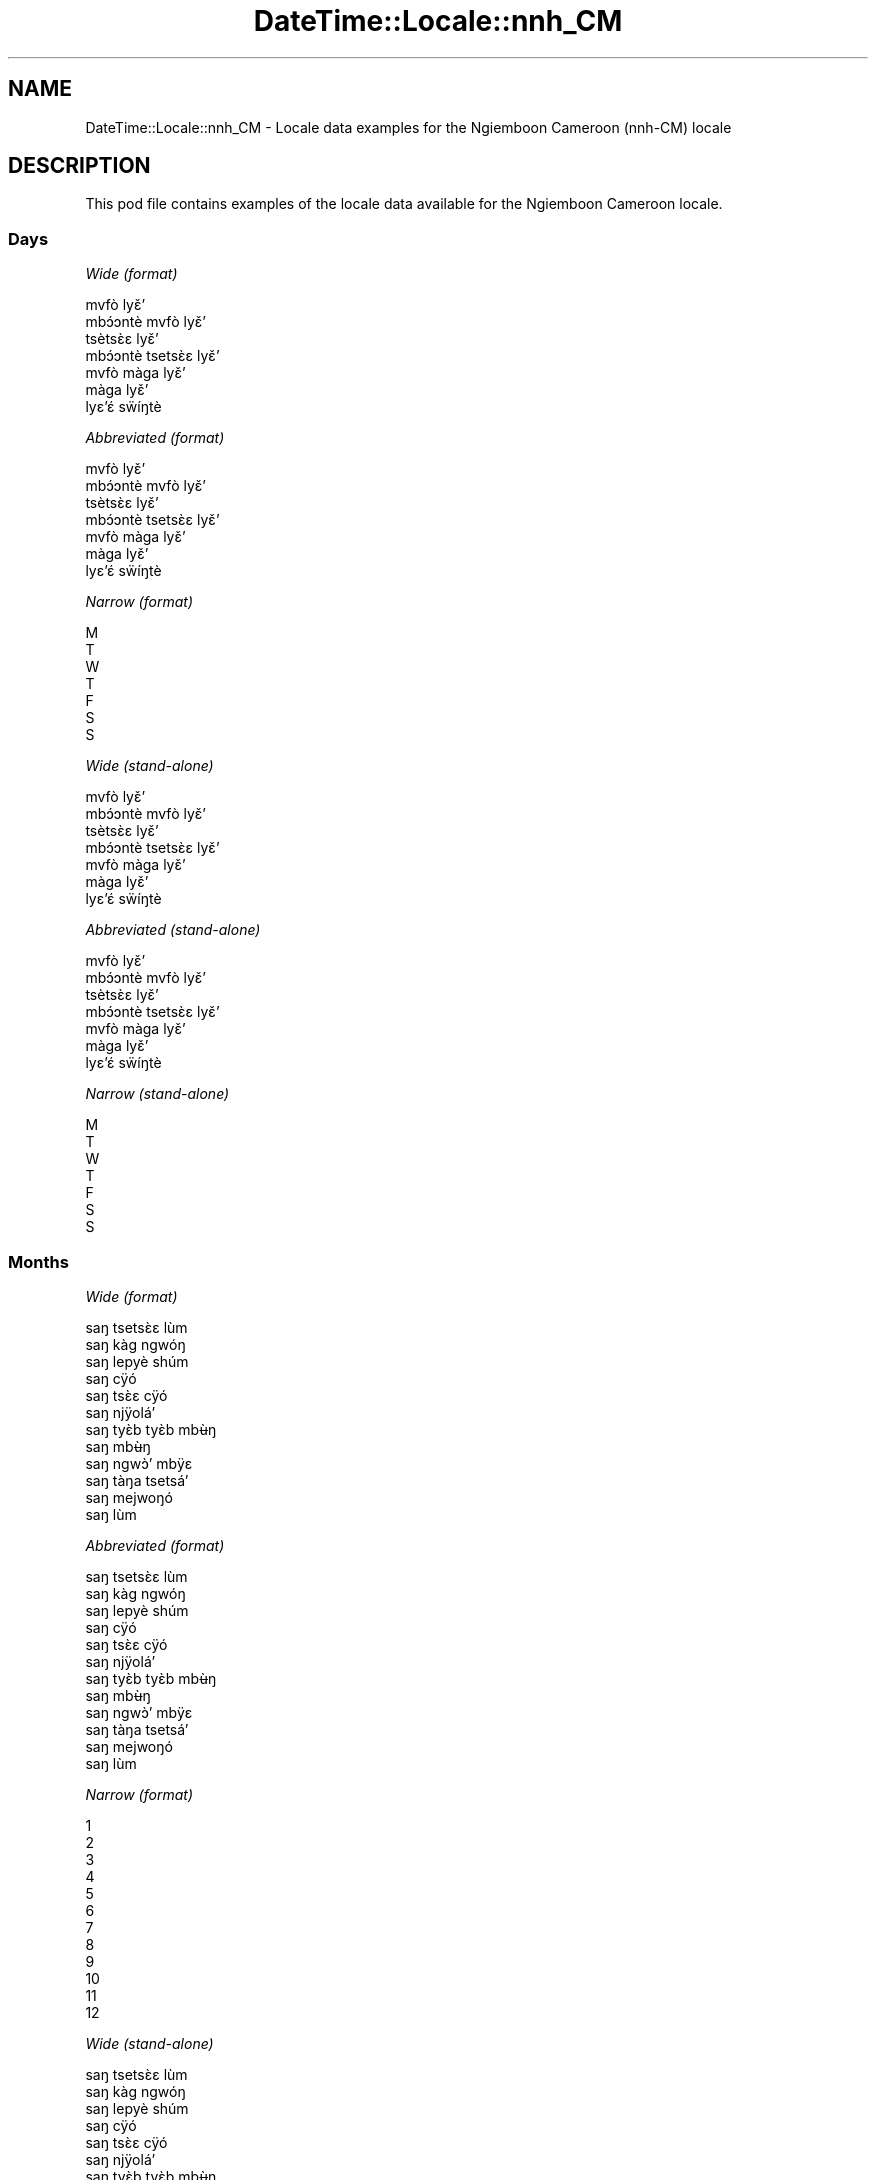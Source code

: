 .\" Automatically generated by Pod::Man 4.10 (Pod::Simple 3.35)
.\"
.\" Standard preamble:
.\" ========================================================================
.de Sp \" Vertical space (when we can't use .PP)
.if t .sp .5v
.if n .sp
..
.de Vb \" Begin verbatim text
.ft CW
.nf
.ne \\$1
..
.de Ve \" End verbatim text
.ft R
.fi
..
.\" Set up some character translations and predefined strings.  \*(-- will
.\" give an unbreakable dash, \*(PI will give pi, \*(L" will give a left
.\" double quote, and \*(R" will give a right double quote.  \*(C+ will
.\" give a nicer C++.  Capital omega is used to do unbreakable dashes and
.\" therefore won't be available.  \*(C` and \*(C' expand to `' in nroff,
.\" nothing in troff, for use with C<>.
.tr \(*W-
.ds C+ C\v'-.1v'\h'-1p'\s-2+\h'-1p'+\s0\v'.1v'\h'-1p'
.ie n \{\
.    ds -- \(*W-
.    ds PI pi
.    if (\n(.H=4u)&(1m=24u) .ds -- \(*W\h'-12u'\(*W\h'-12u'-\" diablo 10 pitch
.    if (\n(.H=4u)&(1m=20u) .ds -- \(*W\h'-12u'\(*W\h'-8u'-\"  diablo 12 pitch
.    ds L" ""
.    ds R" ""
.    ds C` ""
.    ds C' ""
'br\}
.el\{\
.    ds -- \|\(em\|
.    ds PI \(*p
.    ds L" ``
.    ds R" ''
.    ds C`
.    ds C'
'br\}
.\"
.\" Escape single quotes in literal strings from groff's Unicode transform.
.ie \n(.g .ds Aq \(aq
.el       .ds Aq '
.\"
.\" If the F register is >0, we'll generate index entries on stderr for
.\" titles (.TH), headers (.SH), subsections (.SS), items (.Ip), and index
.\" entries marked with X<> in POD.  Of course, you'll have to process the
.\" output yourself in some meaningful fashion.
.\"
.\" Avoid warning from groff about undefined register 'F'.
.de IX
..
.nr rF 0
.if \n(.g .if rF .nr rF 1
.if (\n(rF:(\n(.g==0)) \{\
.    if \nF \{\
.        de IX
.        tm Index:\\$1\t\\n%\t"\\$2"
..
.        if !\nF==2 \{\
.            nr % 0
.            nr F 2
.        \}
.    \}
.\}
.rr rF
.\" ========================================================================
.\"
.IX Title "DateTime::Locale::nnh_CM 3"
.TH DateTime::Locale::nnh_CM 3 "2019-10-09" "perl v5.28.2" "User Contributed Perl Documentation"
.\" For nroff, turn off justification.  Always turn off hyphenation; it makes
.\" way too many mistakes in technical documents.
.if n .ad l
.nh
.SH "NAME"
DateTime::Locale::nnh_CM \- Locale data examples for the Ngiemboon Cameroon (nnh\-CM) locale
.SH "DESCRIPTION"
.IX Header "DESCRIPTION"
This pod file contains examples of the locale data available for the
Ngiemboon Cameroon locale.
.SS "Days"
.IX Subsection "Days"
\fIWide (format)\fR
.IX Subsection "Wide (format)"
.PP
.Vb 7
\&  mvfò lyɛ̌ʼ
\&  mbɔ́ɔntè mvfò lyɛ̌ʼ
\&  tsètsɛ̀ɛ lyɛ̌ʼ
\&  mbɔ́ɔntè tsetsɛ̀ɛ lyɛ̌ʼ
\&  mvfò màga lyɛ̌ʼ
\&  màga lyɛ̌ʼ
\&  lyɛʼɛ́ sẅíŋtè
.Ve
.PP
\fIAbbreviated (format)\fR
.IX Subsection "Abbreviated (format)"
.PP
.Vb 7
\&  mvfò lyɛ̌ʼ
\&  mbɔ́ɔntè mvfò lyɛ̌ʼ
\&  tsètsɛ̀ɛ lyɛ̌ʼ
\&  mbɔ́ɔntè tsetsɛ̀ɛ lyɛ̌ʼ
\&  mvfò màga lyɛ̌ʼ
\&  màga lyɛ̌ʼ
\&  lyɛʼɛ́ sẅíŋtè
.Ve
.PP
\fINarrow (format)\fR
.IX Subsection "Narrow (format)"
.PP
.Vb 7
\&  M
\&  T
\&  W
\&  T
\&  F
\&  S
\&  S
.Ve
.PP
\fIWide (stand-alone)\fR
.IX Subsection "Wide (stand-alone)"
.PP
.Vb 7
\&  mvfò lyɛ̌ʼ
\&  mbɔ́ɔntè mvfò lyɛ̌ʼ
\&  tsètsɛ̀ɛ lyɛ̌ʼ
\&  mbɔ́ɔntè tsetsɛ̀ɛ lyɛ̌ʼ
\&  mvfò màga lyɛ̌ʼ
\&  màga lyɛ̌ʼ
\&  lyɛʼɛ́ sẅíŋtè
.Ve
.PP
\fIAbbreviated (stand-alone)\fR
.IX Subsection "Abbreviated (stand-alone)"
.PP
.Vb 7
\&  mvfò lyɛ̌ʼ
\&  mbɔ́ɔntè mvfò lyɛ̌ʼ
\&  tsètsɛ̀ɛ lyɛ̌ʼ
\&  mbɔ́ɔntè tsetsɛ̀ɛ lyɛ̌ʼ
\&  mvfò màga lyɛ̌ʼ
\&  màga lyɛ̌ʼ
\&  lyɛʼɛ́ sẅíŋtè
.Ve
.PP
\fINarrow (stand-alone)\fR
.IX Subsection "Narrow (stand-alone)"
.PP
.Vb 7
\&  M
\&  T
\&  W
\&  T
\&  F
\&  S
\&  S
.Ve
.SS "Months"
.IX Subsection "Months"
\fIWide (format)\fR
.IX Subsection "Wide (format)"
.PP
.Vb 12
\&  saŋ tsetsɛ̀ɛ lùm
\&  saŋ kàg ngwóŋ
\&  saŋ lepyè shúm
\&  saŋ cÿó
\&  saŋ tsɛ̀ɛ cÿó
\&  saŋ njÿoláʼ
\&  saŋ tyɛ̀b tyɛ̀b mbʉ̀ŋ
\&  saŋ mbʉ̀ŋ
\&  saŋ ngwɔ̀ʼ mbÿɛ
\&  saŋ tàŋa tsetsáʼ
\&  saŋ mejwoŋó
\&  saŋ lùm
.Ve
.PP
\fIAbbreviated (format)\fR
.IX Subsection "Abbreviated (format)"
.PP
.Vb 12
\&  saŋ tsetsɛ̀ɛ lùm
\&  saŋ kàg ngwóŋ
\&  saŋ lepyè shúm
\&  saŋ cÿó
\&  saŋ tsɛ̀ɛ cÿó
\&  saŋ njÿoláʼ
\&  saŋ tyɛ̀b tyɛ̀b mbʉ̀ŋ
\&  saŋ mbʉ̀ŋ
\&  saŋ ngwɔ̀ʼ mbÿɛ
\&  saŋ tàŋa tsetsáʼ
\&  saŋ mejwoŋó
\&  saŋ lùm
.Ve
.PP
\fINarrow (format)\fR
.IX Subsection "Narrow (format)"
.PP
.Vb 12
\&  1
\&  2
\&  3
\&  4
\&  5
\&  6
\&  7
\&  8
\&  9
\&  10
\&  11
\&  12
.Ve
.PP
\fIWide (stand-alone)\fR
.IX Subsection "Wide (stand-alone)"
.PP
.Vb 12
\&  saŋ tsetsɛ̀ɛ lùm
\&  saŋ kàg ngwóŋ
\&  saŋ lepyè shúm
\&  saŋ cÿó
\&  saŋ tsɛ̀ɛ cÿó
\&  saŋ njÿoláʼ
\&  saŋ tyɛ̀b tyɛ̀b mbʉ̀ŋ
\&  saŋ mbʉ̀ŋ
\&  saŋ ngwɔ̀ʼ mbÿɛ
\&  saŋ tàŋa tsetsáʼ
\&  saŋ mejwoŋó
\&  saŋ lùm
.Ve
.PP
\fIAbbreviated (stand-alone)\fR
.IX Subsection "Abbreviated (stand-alone)"
.PP
.Vb 12
\&  saŋ tsetsɛ̀ɛ lùm
\&  saŋ kàg ngwóŋ
\&  saŋ lepyè shúm
\&  saŋ cÿó
\&  saŋ tsɛ̀ɛ cÿó
\&  saŋ njÿoláʼ
\&  saŋ tyɛ̀b tyɛ̀b mbʉ̀ŋ
\&  saŋ mbʉ̀ŋ
\&  saŋ ngwɔ̀ʼ mbÿɛ
\&  saŋ tàŋa tsetsáʼ
\&  saŋ mejwoŋó
\&  saŋ lùm
.Ve
.PP
\fINarrow (stand-alone)\fR
.IX Subsection "Narrow (stand-alone)"
.PP
.Vb 12
\&  1
\&  2
\&  3
\&  4
\&  5
\&  6
\&  7
\&  8
\&  9
\&  10
\&  11
\&  12
.Ve
.SS "Quarters"
.IX Subsection "Quarters"
\fIWide (format)\fR
.IX Subsection "Wide (format)"
.PP
.Vb 4
\&  Q1
\&  Q2
\&  Q3
\&  Q4
.Ve
.PP
\fIAbbreviated (format)\fR
.IX Subsection "Abbreviated (format)"
.PP
.Vb 4
\&  Q1
\&  Q2
\&  Q3
\&  Q4
.Ve
.PP
\fINarrow (format)\fR
.IX Subsection "Narrow (format)"
.PP
.Vb 4
\&  1
\&  2
\&  3
\&  4
.Ve
.PP
\fIWide (stand-alone)\fR
.IX Subsection "Wide (stand-alone)"
.PP
.Vb 4
\&  Q1
\&  Q2
\&  Q3
\&  Q4
.Ve
.PP
\fIAbbreviated (stand-alone)\fR
.IX Subsection "Abbreviated (stand-alone)"
.PP
.Vb 4
\&  Q1
\&  Q2
\&  Q3
\&  Q4
.Ve
.PP
\fINarrow (stand-alone)\fR
.IX Subsection "Narrow (stand-alone)"
.PP
.Vb 4
\&  1
\&  2
\&  3
\&  4
.Ve
.SS "Eras"
.IX Subsection "Eras"
\fIWide (format)\fR
.IX Subsection "Wide (format)"
.PP
.Vb 2
\&  mé zyé Yěsô
\&  mé gÿo ńzyé Yěsô
.Ve
.PP
\fIAbbreviated (format)\fR
.IX Subsection "Abbreviated (format)"
.PP
.Vb 2
\&  m.z.Y.
\&  m.g.n.Y.
.Ve
.PP
\fINarrow (format)\fR
.IX Subsection "Narrow (format)"
.PP
.Vb 2
\&  m.z.Y.
\&  m.g.n.Y.
.Ve
.SS "Date Formats"
.IX Subsection "Date Formats"
\fIFull\fR
.IX Subsection "Full"
.PP
.Vb 3
\&   2008\-02\-05T18:30:30 = mbɔ́ɔntè mvfò lyɛ̌ʼ , lyɛ̌ʼ 5 na saŋ kàg ngwóŋ, 2008
\&   1995\-12\-22T09:05:02 = mvfò màga lyɛ̌ʼ , lyɛ̌ʼ 22 na saŋ lùm, 1995
\&  \-0010\-09\-15T04:44:23 = màga lyɛ̌ʼ , lyɛ̌ʼ 15 na saŋ ngwɔ̀ʼ mbÿɛ, \-10
.Ve
.PP
\fILong\fR
.IX Subsection "Long"
.PP
.Vb 3
\&   2008\-02\-05T18:30:30 = lyɛ̌ʼ 5 na saŋ kàg ngwóŋ, 2008
\&   1995\-12\-22T09:05:02 = lyɛ̌ʼ 22 na saŋ lùm, 1995
\&  \-0010\-09\-15T04:44:23 = lyɛ̌ʼ 15 na saŋ ngwɔ̀ʼ mbÿɛ, \-10
.Ve
.PP
\fIMedium\fR
.IX Subsection "Medium"
.PP
.Vb 3
\&   2008\-02\-05T18:30:30 = 5 saŋ kàg ngwóŋ, 2008
\&   1995\-12\-22T09:05:02 = 22 saŋ lùm, 1995
\&  \-0010\-09\-15T04:44:23 = 15 saŋ ngwɔ̀ʼ mbÿɛ, \-10
.Ve
.PP
\fIShort\fR
.IX Subsection "Short"
.PP
.Vb 3
\&   2008\-02\-05T18:30:30 = 05/02/08
\&   1995\-12\-22T09:05:02 = 22/12/95
\&  \-0010\-09\-15T04:44:23 = 15/09/\-10
.Ve
.SS "Time Formats"
.IX Subsection "Time Formats"
\fIFull\fR
.IX Subsection "Full"
.PP
.Vb 3
\&   2008\-02\-05T18:30:30 = 18:30:30 UTC
\&   1995\-12\-22T09:05:02 = 09:05:02 UTC
\&  \-0010\-09\-15T04:44:23 = 04:44:23 UTC
.Ve
.PP
\fILong\fR
.IX Subsection "Long"
.PP
.Vb 3
\&   2008\-02\-05T18:30:30 = 18:30:30 UTC
\&   1995\-12\-22T09:05:02 = 09:05:02 UTC
\&  \-0010\-09\-15T04:44:23 = 04:44:23 UTC
.Ve
.PP
\fIMedium\fR
.IX Subsection "Medium"
.PP
.Vb 3
\&   2008\-02\-05T18:30:30 = 18:30:30
\&   1995\-12\-22T09:05:02 = 09:05:02
\&  \-0010\-09\-15T04:44:23 = 04:44:23
.Ve
.PP
\fIShort\fR
.IX Subsection "Short"
.PP
.Vb 3
\&   2008\-02\-05T18:30:30 = 18:30
\&   1995\-12\-22T09:05:02 = 09:05
\&  \-0010\-09\-15T04:44:23 = 04:44
.Ve
.SS "Datetime Formats"
.IX Subsection "Datetime Formats"
\fIFull\fR
.IX Subsection "Full"
.PP
.Vb 3
\&   2008\-02\-05T18:30:30 = mbɔ́ɔntè mvfò lyɛ̌ʼ , lyɛ̌ʼ 5 na saŋ kàg ngwóŋ, 2008,18:30:30 UTC
\&   1995\-12\-22T09:05:02 = mvfò màga lyɛ̌ʼ , lyɛ̌ʼ 22 na saŋ lùm, 1995,09:05:02 UTC
\&  \-0010\-09\-15T04:44:23 = màga lyɛ̌ʼ , lyɛ̌ʼ 15 na saŋ ngwɔ̀ʼ mbÿɛ, \-10,04:44:23 UTC
.Ve
.PP
\fILong\fR
.IX Subsection "Long"
.PP
.Vb 3
\&   2008\-02\-05T18:30:30 = lyɛ̌ʼ 5 na saŋ kàg ngwóŋ, 2008, 18:30:30 UTC
\&   1995\-12\-22T09:05:02 = lyɛ̌ʼ 22 na saŋ lùm, 1995, 09:05:02 UTC
\&  \-0010\-09\-15T04:44:23 = lyɛ̌ʼ 15 na saŋ ngwɔ̀ʼ mbÿɛ, \-10, 04:44:23 UTC
.Ve
.PP
\fIMedium\fR
.IX Subsection "Medium"
.PP
.Vb 3
\&   2008\-02\-05T18:30:30 = 5 saŋ kàg ngwóŋ, 2008 18:30:30
\&   1995\-12\-22T09:05:02 = 22 saŋ lùm, 1995 09:05:02
\&  \-0010\-09\-15T04:44:23 = 15 saŋ ngwɔ̀ʼ mbÿɛ, \-10 04:44:23
.Ve
.PP
\fIShort\fR
.IX Subsection "Short"
.PP
.Vb 3
\&   2008\-02\-05T18:30:30 = 05/02/08 18:30
\&   1995\-12\-22T09:05:02 = 22/12/95 09:05
\&  \-0010\-09\-15T04:44:23 = 15/09/\-10 04:44
.Ve
.SS "Available Formats"
.IX Subsection "Available Formats"
\fIBh (h B)\fR
.IX Subsection "Bh (h B)"
.PP
.Vb 3
\&   2008\-02\-05T18:30:30 = 6 B
\&   1995\-12\-22T09:05:02 = 9 B
\&  \-0010\-09\-15T04:44:23 = 4 B
.Ve
.PP
\fIBhm (h:mm B)\fR
.IX Subsection "Bhm (h:mm B)"
.PP
.Vb 3
\&   2008\-02\-05T18:30:30 = 6:30 B
\&   1995\-12\-22T09:05:02 = 9:05 B
\&  \-0010\-09\-15T04:44:23 = 4:44 B
.Ve
.PP
\fIBhms (h:mm:ss B)\fR
.IX Subsection "Bhms (h:mm:ss B)"
.PP
.Vb 3
\&   2008\-02\-05T18:30:30 = 6:30:30 B
\&   1995\-12\-22T09:05:02 = 9:05:02 B
\&  \-0010\-09\-15T04:44:23 = 4:44:23 B
.Ve
.PP
\fIE (ccc)\fR
.IX Subsection "E (ccc)"
.PP
.Vb 3
\&   2008\-02\-05T18:30:30 = mbɔ́ɔntè mvfò lyɛ̌ʼ
\&   1995\-12\-22T09:05:02 = mvfò màga lyɛ̌ʼ
\&  \-0010\-09\-15T04:44:23 = màga lyɛ̌ʼ
.Ve
.PP
\fIEBhm (E h:mm B)\fR
.IX Subsection "EBhm (E h:mm B)"
.PP
.Vb 3
\&   2008\-02\-05T18:30:30 = mbɔ́ɔntè mvfò lyɛ̌ʼ 6:30 B
\&   1995\-12\-22T09:05:02 = mvfò màga lyɛ̌ʼ 9:05 B
\&  \-0010\-09\-15T04:44:23 = màga lyɛ̌ʼ 4:44 B
.Ve
.PP
\fIEBhms (E h:mm:ss B)\fR
.IX Subsection "EBhms (E h:mm:ss B)"
.PP
.Vb 3
\&   2008\-02\-05T18:30:30 = mbɔ́ɔntè mvfò lyɛ̌ʼ 6:30:30 B
\&   1995\-12\-22T09:05:02 = mvfò màga lyɛ̌ʼ 9:05:02 B
\&  \-0010\-09\-15T04:44:23 = màga lyɛ̌ʼ 4:44:23 B
.Ve
.PP
\fIEHm (E HH:mm)\fR
.IX Subsection "EHm (E HH:mm)"
.PP
.Vb 3
\&   2008\-02\-05T18:30:30 = mbɔ́ɔntè mvfò lyɛ̌ʼ 18:30
\&   1995\-12\-22T09:05:02 = mvfò màga lyɛ̌ʼ 09:05
\&  \-0010\-09\-15T04:44:23 = màga lyɛ̌ʼ 04:44
.Ve
.PP
\fIEHms (E HH:mm:ss)\fR
.IX Subsection "EHms (E HH:mm:ss)"
.PP
.Vb 3
\&   2008\-02\-05T18:30:30 = mbɔ́ɔntè mvfò lyɛ̌ʼ 18:30:30
\&   1995\-12\-22T09:05:02 = mvfò màga lyɛ̌ʼ 09:05:02
\&  \-0010\-09\-15T04:44:23 = màga lyɛ̌ʼ 04:44:23
.Ve
.PP
\fIEd (d, E)\fR
.IX Subsection "Ed (d, E)"
.PP
.Vb 3
\&   2008\-02\-05T18:30:30 = 5, mbɔ́ɔntè mvfò lyɛ̌ʼ
\&   1995\-12\-22T09:05:02 = 22, mvfò màga lyɛ̌ʼ
\&  \-0010\-09\-15T04:44:23 = 15, màga lyɛ̌ʼ
.Ve
.PP
\fIEhm (E h:mm a)\fR
.IX Subsection "Ehm (E h:mm a)"
.PP
.Vb 3
\&   2008\-02\-05T18:30:30 = mbɔ́ɔntè mvfò lyɛ̌ʼ 6:30 ncwònzém
\&   1995\-12\-22T09:05:02 = mvfò màga lyɛ̌ʼ 9:05 mbaʼámbaʼ
\&  \-0010\-09\-15T04:44:23 = màga lyɛ̌ʼ 4:44 mbaʼámbaʼ
.Ve
.PP
\fIEhms (E h:mm:ss a)\fR
.IX Subsection "Ehms (E h:mm:ss a)"
.PP
.Vb 3
\&   2008\-02\-05T18:30:30 = mbɔ́ɔntè mvfò lyɛ̌ʼ 6:30:30 ncwònzém
\&   1995\-12\-22T09:05:02 = mvfò màga lyɛ̌ʼ 9:05:02 mbaʼámbaʼ
\&  \-0010\-09\-15T04:44:23 = màga lyɛ̌ʼ 4:44:23 mbaʼámbaʼ
.Ve
.PP
\fIGy (G y)\fR
.IX Subsection "Gy (G y)"
.PP
.Vb 3
\&   2008\-02\-05T18:30:30 = m.g.n.Y. 2008
\&   1995\-12\-22T09:05:02 = m.g.n.Y. 1995
\&  \-0010\-09\-15T04:44:23 = m.z.Y. \-10
.Ve
.PP
\fIGyMMM (G y \s-1MMM\s0)\fR
.IX Subsection "GyMMM (G y MMM)"
.PP
.Vb 3
\&   2008\-02\-05T18:30:30 = m.g.n.Y. 2008 saŋ kàg ngwóŋ
\&   1995\-12\-22T09:05:02 = m.g.n.Y. 1995 saŋ lùm
\&  \-0010\-09\-15T04:44:23 = m.z.Y. \-10 saŋ ngwɔ̀ʼ mbÿɛ
.Ve
.PP
\fIGyMMMEd (G y \s-1MMM\s0 d, E)\fR
.IX Subsection "GyMMMEd (G y MMM d, E)"
.PP
.Vb 3
\&   2008\-02\-05T18:30:30 = m.g.n.Y. 2008 saŋ kàg ngwóŋ 5, mbɔ́ɔntè mvfò lyɛ̌ʼ
\&   1995\-12\-22T09:05:02 = m.g.n.Y. 1995 saŋ lùm 22, mvfò màga lyɛ̌ʼ
\&  \-0010\-09\-15T04:44:23 = m.z.Y. \-10 saŋ ngwɔ̀ʼ mbÿɛ 15, màga lyɛ̌ʼ
.Ve
.PP
\fIGyMMMd (G y \s-1MMM\s0 d)\fR
.IX Subsection "GyMMMd (G y MMM d)"
.PP
.Vb 3
\&   2008\-02\-05T18:30:30 = m.g.n.Y. 2008 saŋ kàg ngwóŋ 5
\&   1995\-12\-22T09:05:02 = m.g.n.Y. 1995 saŋ lùm 22
\&  \-0010\-09\-15T04:44:23 = m.z.Y. \-10 saŋ ngwɔ̀ʼ mbÿɛ 15
.Ve
.PP
\fIH (\s-1HH\s0)\fR
.IX Subsection "H (HH)"
.PP
.Vb 3
\&   2008\-02\-05T18:30:30 = 18
\&   1995\-12\-22T09:05:02 = 09
\&  \-0010\-09\-15T04:44:23 = 04
.Ve
.PP
\fIHm (HH:mm)\fR
.IX Subsection "Hm (HH:mm)"
.PP
.Vb 3
\&   2008\-02\-05T18:30:30 = 18:30
\&   1995\-12\-22T09:05:02 = 09:05
\&  \-0010\-09\-15T04:44:23 = 04:44
.Ve
.PP
\fIHms (HH:mm:ss)\fR
.IX Subsection "Hms (HH:mm:ss)"
.PP
.Vb 3
\&   2008\-02\-05T18:30:30 = 18:30:30
\&   1995\-12\-22T09:05:02 = 09:05:02
\&  \-0010\-09\-15T04:44:23 = 04:44:23
.Ve
.PP
\fIHmsv (HH:mm:ss v)\fR
.IX Subsection "Hmsv (HH:mm:ss v)"
.PP
.Vb 3
\&   2008\-02\-05T18:30:30 = 18:30:30 UTC
\&   1995\-12\-22T09:05:02 = 09:05:02 UTC
\&  \-0010\-09\-15T04:44:23 = 04:44:23 UTC
.Ve
.PP
\fIHmv (HH:mm v)\fR
.IX Subsection "Hmv (HH:mm v)"
.PP
.Vb 3
\&   2008\-02\-05T18:30:30 = 18:30 UTC
\&   1995\-12\-22T09:05:02 = 09:05 UTC
\&  \-0010\-09\-15T04:44:23 = 04:44 UTC
.Ve
.PP
\fIM (L)\fR
.IX Subsection "M (L)"
.PP
.Vb 3
\&   2008\-02\-05T18:30:30 = 2
\&   1995\-12\-22T09:05:02 = 12
\&  \-0010\-09\-15T04:44:23 = 9
.Ve
.PP
\fIMEd (MM-dd, E)\fR
.IX Subsection "MEd (MM-dd, E)"
.PP
.Vb 3
\&   2008\-02\-05T18:30:30 = 02\-05, mbɔ́ɔntè mvfò lyɛ̌ʼ
\&   1995\-12\-22T09:05:02 = 12\-22, mvfò màga lyɛ̌ʼ
\&  \-0010\-09\-15T04:44:23 = 09\-15, màga lyɛ̌ʼ
.Ve
.PP
\fI\s-1MMM\s0 (\s-1LLL\s0)\fR
.IX Subsection "MMM (LLL)"
.PP
.Vb 3
\&   2008\-02\-05T18:30:30 = saŋ kàg ngwóŋ
\&   1995\-12\-22T09:05:02 = saŋ lùm
\&  \-0010\-09\-15T04:44:23 = saŋ ngwɔ̀ʼ mbÿɛ
.Ve
.PP
\fIMMMEd (\s-1MMM\s0 d, E)\fR
.IX Subsection "MMMEd (MMM d, E)"
.PP
.Vb 3
\&   2008\-02\-05T18:30:30 = saŋ kàg ngwóŋ 5, mbɔ́ɔntè mvfò lyɛ̌ʼ
\&   1995\-12\-22T09:05:02 = saŋ lùm 22, mvfò màga lyɛ̌ʼ
\&  \-0010\-09\-15T04:44:23 = saŋ ngwɔ̀ʼ mbÿɛ 15, màga lyɛ̌ʼ
.Ve
.PP
\fIMMMMW-count-other ('week' W 'of' \s-1MMMM\s0)\fR
.IX Subsection "MMMMW-count-other ('week' W 'of' MMMM)"
.PP
.Vb 3
\&   2008\-02\-05T18:30:30 = week 1 of saŋ kàg ngwóŋ
\&   1995\-12\-22T09:05:02 = week 3 of saŋ lùm
\&  \-0010\-09\-15T04:44:23 = week 2 of saŋ ngwɔ̀ʼ mbÿɛ
.Ve
.PP
\fIMMMMd (\s-1MMMM\s0 d)\fR
.IX Subsection "MMMMd (MMMM d)"
.PP
.Vb 3
\&   2008\-02\-05T18:30:30 = saŋ kàg ngwóŋ 5
\&   1995\-12\-22T09:05:02 = saŋ lùm 22
\&  \-0010\-09\-15T04:44:23 = saŋ ngwɔ̀ʼ mbÿɛ 15
.Ve
.PP
\fIMMMd (\s-1MMM\s0 d)\fR
.IX Subsection "MMMd (MMM d)"
.PP
.Vb 3
\&   2008\-02\-05T18:30:30 = saŋ kàg ngwóŋ 5
\&   1995\-12\-22T09:05:02 = saŋ lùm 22
\&  \-0010\-09\-15T04:44:23 = saŋ ngwɔ̀ʼ mbÿɛ 15
.Ve
.PP
\fIMd (MM-dd)\fR
.IX Subsection "Md (MM-dd)"
.PP
.Vb 3
\&   2008\-02\-05T18:30:30 = 02\-05
\&   1995\-12\-22T09:05:02 = 12\-22
\&  \-0010\-09\-15T04:44:23 = 09\-15
.Ve
.PP
\fId (d)\fR
.IX Subsection "d (d)"
.PP
.Vb 3
\&   2008\-02\-05T18:30:30 = 5
\&   1995\-12\-22T09:05:02 = 22
\&  \-0010\-09\-15T04:44:23 = 15
.Ve
.PP
\fIh (h a)\fR
.IX Subsection "h (h a)"
.PP
.Vb 3
\&   2008\-02\-05T18:30:30 = 6 ncwònzém
\&   1995\-12\-22T09:05:02 = 9 mbaʼámbaʼ
\&  \-0010\-09\-15T04:44:23 = 4 mbaʼámbaʼ
.Ve
.PP
\fIhm (h:mm a)\fR
.IX Subsection "hm (h:mm a)"
.PP
.Vb 3
\&   2008\-02\-05T18:30:30 = 6:30 ncwònzém
\&   1995\-12\-22T09:05:02 = 9:05 mbaʼámbaʼ
\&  \-0010\-09\-15T04:44:23 = 4:44 mbaʼámbaʼ
.Ve
.PP
\fIhms (h:mm:ss a)\fR
.IX Subsection "hms (h:mm:ss a)"
.PP
.Vb 3
\&   2008\-02\-05T18:30:30 = 6:30:30 ncwònzém
\&   1995\-12\-22T09:05:02 = 9:05:02 mbaʼámbaʼ
\&  \-0010\-09\-15T04:44:23 = 4:44:23 mbaʼámbaʼ
.Ve
.PP
\fIhmsv (h:mm:ss a v)\fR
.IX Subsection "hmsv (h:mm:ss a v)"
.PP
.Vb 3
\&   2008\-02\-05T18:30:30 = 6:30:30 ncwònzém UTC
\&   1995\-12\-22T09:05:02 = 9:05:02 mbaʼámbaʼ UTC
\&  \-0010\-09\-15T04:44:23 = 4:44:23 mbaʼámbaʼ UTC
.Ve
.PP
\fIhmv (h:mm a v)\fR
.IX Subsection "hmv (h:mm a v)"
.PP
.Vb 3
\&   2008\-02\-05T18:30:30 = 6:30 ncwònzém UTC
\&   1995\-12\-22T09:05:02 = 9:05 mbaʼámbaʼ UTC
\&  \-0010\-09\-15T04:44:23 = 4:44 mbaʼámbaʼ UTC
.Ve
.PP
\fIms (mm:ss)\fR
.IX Subsection "ms (mm:ss)"
.PP
.Vb 3
\&   2008\-02\-05T18:30:30 = 30:30
\&   1995\-12\-22T09:05:02 = 05:02
\&  \-0010\-09\-15T04:44:23 = 44:23
.Ve
.PP
\fIy (y)\fR
.IX Subsection "y (y)"
.PP
.Vb 3
\&   2008\-02\-05T18:30:30 = 2008
\&   1995\-12\-22T09:05:02 = 1995
\&  \-0010\-09\-15T04:44:23 = \-10
.Ve
.PP
\fIyM (y\-MM)\fR
.IX Subsection "yM (y-MM)"
.PP
.Vb 3
\&   2008\-02\-05T18:30:30 = 2008\-02
\&   1995\-12\-22T09:05:02 = 1995\-12
\&  \-0010\-09\-15T04:44:23 = \-10\-09
.Ve
.PP
\fIyMEd (E , 'lyɛ'̌ʼ d 'na' M, y)\fR
.IX Subsection "yMEd (E , 'lyɛ'̌ʼ d 'na' M, y)"
.PP
.Vb 3
\&   2008\-02\-05T18:30:30 = mbɔ́ɔntè mvfò lyɛ̌ʼ , lyɛ̌ʼ 5 na 2, 2008
\&   1995\-12\-22T09:05:02 = mvfò màga lyɛ̌ʼ , lyɛ̌ʼ 22 na 12, 1995
\&  \-0010\-09\-15T04:44:23 = màga lyɛ̌ʼ , lyɛ̌ʼ 15 na 9, \-10
.Ve
.PP
\fIyMMM (\s-1MMM\s0 y)\fR
.IX Subsection "yMMM (MMM y)"
.PP
.Vb 3
\&   2008\-02\-05T18:30:30 = saŋ kàg ngwóŋ 2008
\&   1995\-12\-22T09:05:02 = saŋ lùm 1995
\&  \-0010\-09\-15T04:44:23 = saŋ ngwɔ̀ʼ mbÿɛ \-10
.Ve
.PP
\fIyMMMEd (E , 'lyɛ'̌ʼ d 'na' \s-1MMM,\s0 y)\fR
.IX Subsection "yMMMEd (E , 'lyɛ'̌ʼ d 'na' MMM, y)"
.PP
.Vb 3
\&   2008\-02\-05T18:30:30 = mbɔ́ɔntè mvfò lyɛ̌ʼ , lyɛ̌ʼ 5 na saŋ kàg ngwóŋ, 2008
\&   1995\-12\-22T09:05:02 = mvfò màga lyɛ̌ʼ , lyɛ̌ʼ 22 na saŋ lùm, 1995
\&  \-0010\-09\-15T04:44:23 = màga lyɛ̌ʼ , lyɛ̌ʼ 15 na saŋ ngwɔ̀ʼ mbÿɛ, \-10
.Ve
.PP
\fIyMMMM (y \s-1MMMM\s0)\fR
.IX Subsection "yMMMM (y MMMM)"
.PP
.Vb 3
\&   2008\-02\-05T18:30:30 = 2008 saŋ kàg ngwóŋ
\&   1995\-12\-22T09:05:02 = 1995 saŋ lùm
\&  \-0010\-09\-15T04:44:23 = \-10 saŋ ngwɔ̀ʼ mbÿɛ
.Ve
.PP
\fIyMMMd ('lyɛ'̌ʼ d 'na' \s-1MMMM,\s0 y)\fR
.IX Subsection "yMMMd ('lyɛ'̌ʼ d 'na' MMMM, y)"
.PP
.Vb 3
\&   2008\-02\-05T18:30:30 = lyɛ̌ʼ 5 na saŋ kàg ngwóŋ, 2008
\&   1995\-12\-22T09:05:02 = lyɛ̌ʼ 22 na saŋ lùm, 1995
\&  \-0010\-09\-15T04:44:23 = lyɛ̌ʼ 15 na saŋ ngwɔ̀ʼ mbÿɛ, \-10
.Ve
.PP
\fIyMd (d/M/y)\fR
.IX Subsection "yMd (d/M/y)"
.PP
.Vb 3
\&   2008\-02\-05T18:30:30 = 5/2/2008
\&   1995\-12\-22T09:05:02 = 22/12/1995
\&  \-0010\-09\-15T04:44:23 = 15/9/\-10
.Ve
.PP
\fIyQQQ (y \s-1QQQ\s0)\fR
.IX Subsection "yQQQ (y QQQ)"
.PP
.Vb 3
\&   2008\-02\-05T18:30:30 = 2008 Q1
\&   1995\-12\-22T09:05:02 = 1995 Q4
\&  \-0010\-09\-15T04:44:23 = \-10 Q3
.Ve
.PP
\fIyQQQQ (y \s-1QQQQ\s0)\fR
.IX Subsection "yQQQQ (y QQQQ)"
.PP
.Vb 3
\&   2008\-02\-05T18:30:30 = 2008 Q1
\&   1995\-12\-22T09:05:02 = 1995 Q4
\&  \-0010\-09\-15T04:44:23 = \-10 Q3
.Ve
.PP
\fIyw-count-other ('week' w 'of' Y)\fR
.IX Subsection "yw-count-other ('week' w 'of' Y)"
.PP
.Vb 3
\&   2008\-02\-05T18:30:30 = week 6 of 2008
\&   1995\-12\-22T09:05:02 = week 51 of 1995
\&  \-0010\-09\-15T04:44:23 = week 37 of \-10
.Ve
.SS "Miscellaneous"
.IX Subsection "Miscellaneous"
\fIPrefers 24 hour time?\fR
.IX Subsection "Prefers 24 hour time?"
.PP
Yes
.PP
\fILocal first day of the week\fR
.IX Subsection "Local first day of the week"
.PP
1 (mvfò lyɛ̌ʼ)
.SH "SUPPORT"
.IX Header "SUPPORT"
See DateTime::Locale.
